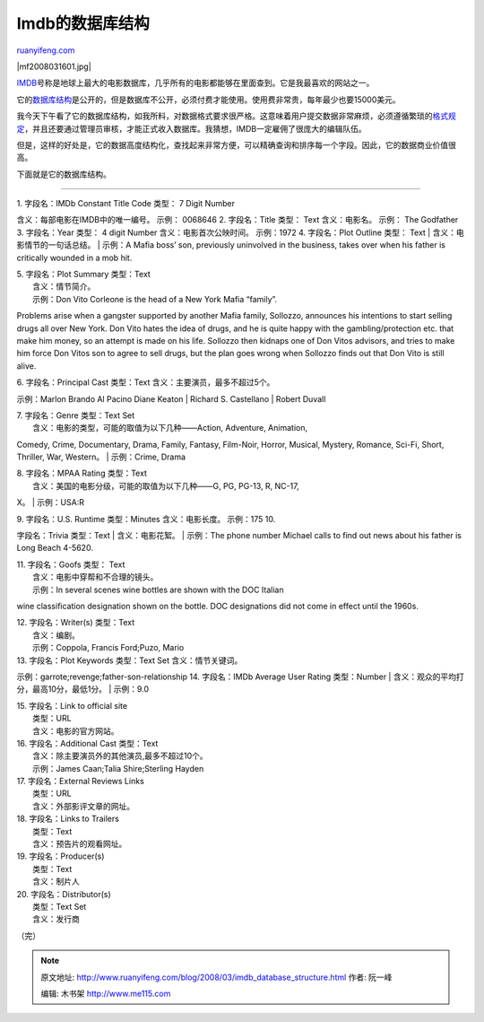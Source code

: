 .. _200803_imdb_database_structure:

Imdb的数据库结构
===================================

`ruanyifeng.com <http://www.ruanyifeng.com/blog/2008/03/imdb_database_structure.html>`__

|mf2008031601.jpg|

`IMDB <http://www.imdb.com/>`__\ 号称是地球上最大的电影数据库，几乎所有的电影都能够在里面查到。它是我最喜欢的网站之一。

它的\ `数据库结构 <http://www.imdb.com/Licensing/structure.html>`__\ 是公开的，但是数据库不公开，必须付费才能使用。使用费非常贵，每年最少也要15000美元。

我今天下午看了它的数据库结构，如我所料，对数据格式要求很严格。这意味着用户提交数据非常麻烦，必须遵循繁琐的\ `格式规定 <http://www.imdb.com/updates/guide/>`__\ ，并且还要通过管理员审核，才能正式收入数据库。我猜想，IMDB一定雇佣了很庞大的编辑队伍。

但是，这样的好处是，它的数据高度结构化，查找起来非常方便，可以精确查询和排序每一个字段。因此，它的数据商业价值很高。

下面就是它的数据库结构。


==============

| 1. 字段名：IMDb Constant Title Code 类型： 7 Digit Number
含义：每部电影在IMDB中的唯一编号。 示例： 0068646 2. 字段名：Title
类型： Text 含义：电影名。 示例： The Godfather 3. 字段名：Year 类型： 4
digit Number 含义：电影首次公映时间。 示例：1972 4. 字段名：Plot Outline
类型： Text
|  含义：电影情节的一句话总结。
|  示例：A Mafia boss’ son, previously uninvolved in the business, takes
over when his father is critically wounded in a mob hit.

| 5. 字段名：Plot Summary 类型：Text
|  含义：情节简介。
|  示例：Don Vito Corleone is the head of a New York Mafia “family”.
Problems arise when a gangster supported by another Mafia family,
Sollozzo, announces his intentions to start selling drugs all over New
York. Don Vito hates the idea of drugs, and he is quite happy with the
gambling/protection etc. that make him money, so an attempt is made on
his life. Sollozzo then kidnaps one of Don Vitos advisors, and tries to
make him force Don Vitos son to agree to sell drugs, but the plan goes
wrong when Sollozzo finds out that Don Vito is still alive.

| 6. 字段名：Principal Cast 类型：Text 含义：主要演员，最多不超过5个。
示例：Marlon Brando Al Pacino Diane Keaton
|  Richard S. Castellano
|  Robert Duvall

| 7. 字段名：Genre 类型：Text Set
|  含义：电影的类型，可能的取值为以下几种——Action, Adventure, Animation,
Comedy, Crime, Documentary, Drama, Family, Fantasy, Film-Noir, Horror,
Musical, Mystery, Romance, Sci-Fi, Short, Thriller, War, Western。
|  示例：Crime, Drama

| 8. 字段名：MPAA Rating 类型：Text
|  含义：美国的电影分级，可能的取值为以下几种——G, PG, PG-13, R, NC-17,
X。
|  示例：USA:R

| 9. 字段名：U.S. Runtime 类型：Minutes 含义：电影长度。 示例：175 10.
字段名：Trivia 类型：Text
|  含义：电影花絮。
|  示例：The phone number Michael calls to find out news about his
father is Long Beach 4-5620.

| 11. 字段名：Goofs 类型： Text
|  含义：电影中穿帮和不合理的镜头。
|  示例：In several scenes wine bottles are shown with the DOC Italian
wine classification designation shown on the bottle. DOC designations
did not come in effect until the 1960s.

| 12. 字段名：Writer(s) 类型：Text
|  含义：编剧。
|  示例：Coppola, Francis Ford;Puzo, Mario

| 13. 字段名：Plot Keywords 类型：Text Set 含义：情节关键词。
示例：garrote;revenge;father-son-relationship 14. 字段名：IMDb Average
User Rating 类型：Number
|  含义：观众的平均打分，最高10分，最低1分。
|  示例：9.0

| 15. 字段名：Link to official site
|  类型：URL
|  含义：电影的官方网站。

| 16. 字段名：Additional Cast 类型：Text
|  含义：除主要演员外的其他演员,最多不超过10个。
|  示例：James Caan;Talia Shire;Sterling Hayden

| 17. 字段名：External Reviews Links
|  类型：URL
|  含义：外部影评文章的网址。

| 18. 字段名：Links to Trailers
|  类型：Text
|  含义：预告片的观看网址。

| 19. 字段名：Producer(s)
|  类型：Text
|  含义：制片人

| 20. 字段名：Distributor(s)
|  类型：Text Set
|  含义：发行商

（完）

.. note::
    原文地址: http://www.ruanyifeng.com/blog/2008/03/imdb_database_structure.html 
    作者: 阮一峰 

    编辑: 木书架 http://www.me115.com